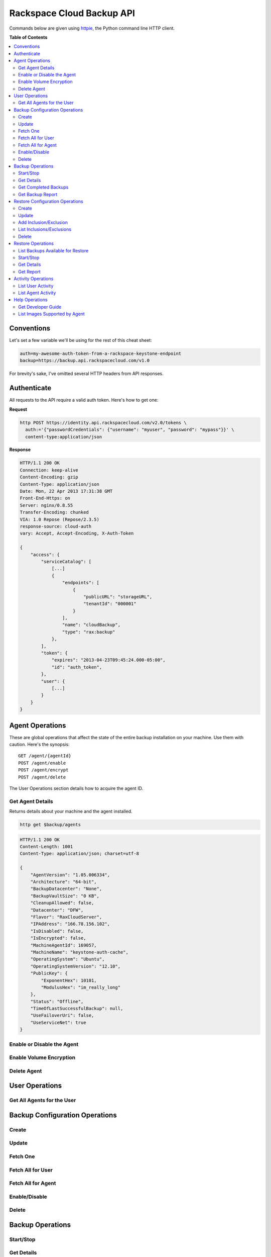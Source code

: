 **************************
Rackspace Cloud Backup API
**************************

Commands below are given using `httpie`_, the Python command line HTTP client.

.. _httpie: https://github.com/jkbr/httpie

**Table of Contents**

.. contents::
    :local:
    :depth: 2


.. raw:: pdf

    PageBreak

===========
Conventions
===========

Let's set a few variable we'll be using for the rest of this cheat
sheet:

.. code-block:: bash

    auth=my-awesome-auth-token-from-a-rackspace-keystone-endpoint
    backup=https://backup.api.rackspacecloud.com/v1.0

For brevity's sake, I've omitted several HTTP headers from API
responses.

============
Authenticate
============

All requests to the API require a valid auth token. Here's how to get one:

**Request**

.. code-block:: bash

    http POST https://identity.api.rackspacecloud.com/v2.0/tokens \
      auth:='{"passwordCredentials": {"username": "myuser", "password": "mypass"}}' \
      content-type:application/json

**Response**

.. code-block:: http

    HTTP/1.1 200 OK
    Connection: keep-alive
    Content-Encoding: gzip
    Content-Type: application/json
    Date: Mon, 22 Apr 2013 17:31:38 GMT
    Front-End-Https: on
    Server: nginx/0.8.55
    Transfer-Encoding: chunked
    VIA: 1.0 Repose (Repose/2.3.5)
    response-source: cloud-auth
    vary: Accept, Accept-Encoding, X-Auth-Token

    {
        "access": {
            "serviceCatalog": [
                [...]
                {
                    "endpoints": [
                        {
                            "publicURL": "storageURL",
                            "tenantId": "000001"
                        }
                    ],
                    "name": "cloudBackup",
                    "type": "rax:backup"
                },
            ],
            "token": {
                "expires": "2013-04-23T09:45:24.000-05:00",
                "id": "auth_token",
            },
            "user": {
                [...]
            }
        }
    }


.. raw:: pdf

    PageBreak


================
Agent Operations
================

These are global operations that affect the state of the entire backup
installation on your machine. Use them with caution. Here's the
synopsis::

    GET /agent/{agentId}
    POST /agent/enable
    POST /agent/encrypt
    POST /agent/delete

The User Operations section details how to acquire the agent ID.

-----------------
Get Agent Details
-----------------

Returns details about your machine and the agent installed.

.. code-block:: bash

    http get $backup/agents

.. code-block:: http

    HTTP/1.1 200 OK
    Content-Length: 1001
    Content-Type: application/json; charset=utf-8

    {
        "AgentVersion": "1.05.006334",
        "Architecture": "64-bit",
        "BackupDatacenter": "None",
        "BackupVaultSize": "0 KB",
        "CleanupAllowed": false,
        "Datacenter": "DFW",
        "Flavor": "RaxCloudServer",
        "IPAddress": "166.78.156.102",
        "IsDisabled": false,
        "IsEncrypted": false,
        "MachineAgentId": 169057,
        "MachineName": "keystone-auth-cache",
        "OperatingSystem": "Ubuntu",
        "OperatingSystemVersion": "12.10",
        "PublicKey": {
            "ExponentHex": 10101,
            "ModulusHex": "im_really_long"
        },
        "Status": "Offline",
        "TimeOfLastSuccessfulBackup": null,
        "UseFailoverUri": false,
        "UseServiceNet": true
    }

---------------------------
Enable or Disable the Agent
---------------------------



------------------------
Enable Volume Encryption
------------------------

------------
Delete Agent
------------

===============
User Operations
===============

---------------------------
Get All Agents for the User
---------------------------

===============================
Backup Configuration Operations
===============================

------
Create
------

------
Update
------

---------
Fetch One
---------

------------------
Fetch All for User
------------------

-------------------
Fetch All for Agent
-------------------

--------------
Enable/Disable
--------------

------
Delete
------

=================
Backup Operations
=================

----------
Start/Stop
----------

-----------
Get Details
-----------

---------------------
Get Completed Backups
---------------------

-----------------
Get Backup Report
-----------------

================================
Restore Configuration Operations
================================

------
Create
------

------
Update
------

-----------------------
Add Inclusion/Exclusion
-----------------------

--------------------------
List Inclusions/Exclusions
--------------------------

------
Delete
------

==================
Restore Operations
==================

----------------------------------
List Backups Available for Restore
----------------------------------

----------
Start/Stop
----------

-----------
Get Details
-----------

----------
Get Report
----------

===================
Activity Operations
===================

------------------
List User Activity
------------------

-------------------
List Agent Activity
-------------------

===============
Help Operations
===============

-------------------
Get Developer Guide
-------------------

------------------------------
List Images Supported by Agent
------------------------------
